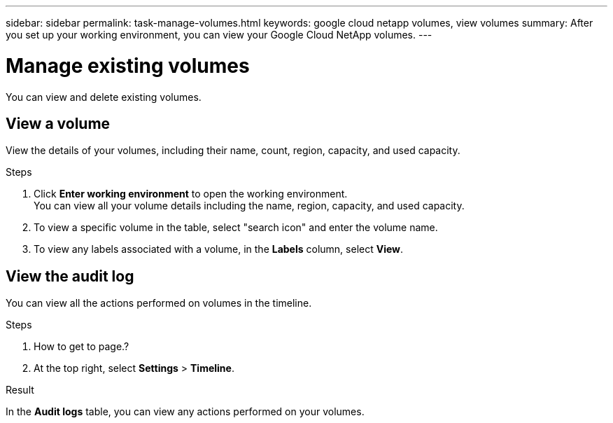 ---
sidebar: sidebar
permalink: task-manage-volumes.html
keywords: google cloud netapp volumes, view volumes
summary: After you set up your working environment, you can view your Google Cloud NetApp volumes.
---

= Manage existing volumes
:hardbreaks:
:nofooter:
:icons: font
:linkattrs:
:imagesdir: ./media/

[.lead]
You can view and delete existing volumes.

== View a volume

View the details of your volumes, including their name, count, region, capacity, and used capacity.

.Steps

. Click *Enter working environment* to open the working environment.
You can view all your volume details including the name, region, capacity, and used capacity.

. To view a specific volume in the table, select "search icon" and enter the volume name.

. To view any labels associated with a volume, in the *Labels* column, select *View*.

== View the audit log

You can view all the actions performed on volumes in the timeline.

.Steps

. How to get to page.?

. At the top right, select *Settings* > *Timeline*.

.Result

In the *Audit logs* table, you can view any actions performed on your volumes.
